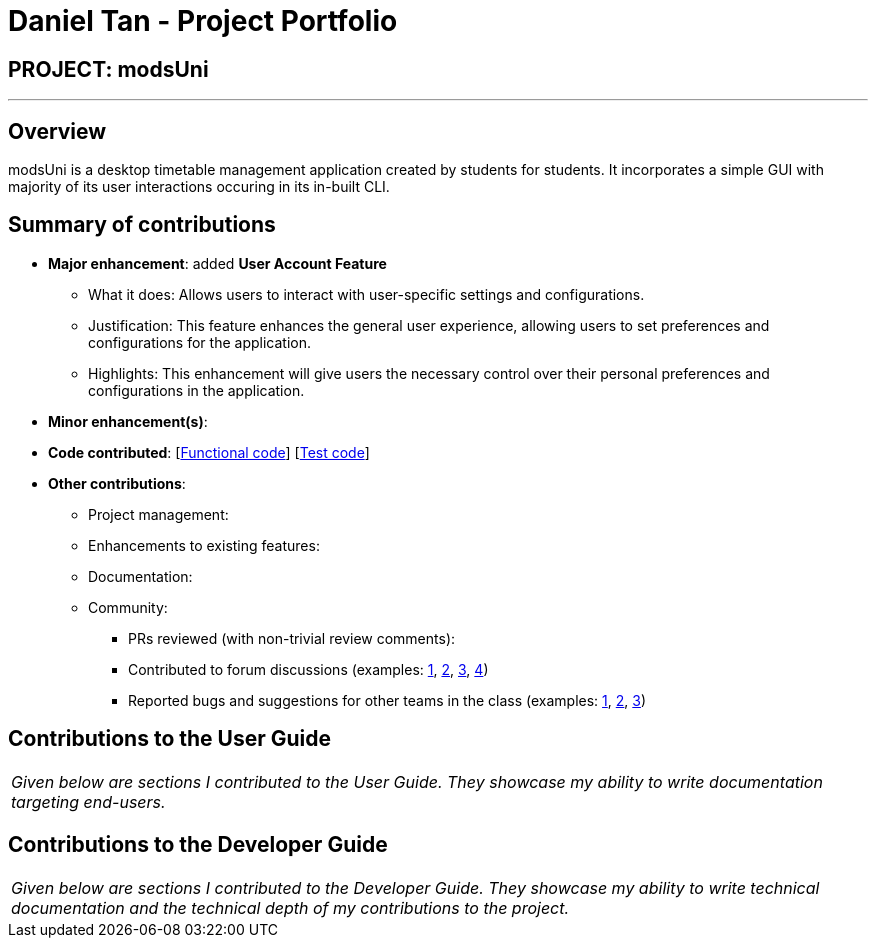 = Daniel Tan - Project Portfolio
:site-section: AboutUs
:imagesDir: ../images
:stylesDir: ../stylesheets

== PROJECT: modsUni

---

== Overview

modsUni is a desktop timetable management application created by students for students. It incorporates a simple GUI with majority of its user interactions occuring in its in-built CLI.

== Summary of contributions

* *Major enhancement*: added *User Account Feature*
** What it does: Allows users to interact with user-specific settings and configurations.
** Justification: This feature enhances the general user experience, allowing users to set preferences and configurations for the application.
** Highlights: This enhancement will give users the necessary control over their personal preferences and configurations in the application.

* *Minor enhancement(s)*:

* *Code contributed*: [https://github.com[Functional code]] [https://github.com[Test code]]

* *Other contributions*:

** Project management:

** Enhancements to existing features:

** Documentation:
** Community:
*** PRs reviewed (with non-trivial review comments):
*** Contributed to forum discussions (examples:  https://github.com[1], https://github.com[2], https://github.com[3], https://github.com[4])
*** Reported bugs and suggestions for other teams in the class (examples:  https://github.com[1], https://github.com[2], https://github.com[3])


== Contributions to the User Guide


|===
|_Given below are sections I contributed to the User Guide. They showcase my ability to write documentation targeting end-users._
|===

//TODO: include::../UserGuide.adoc[tag=useraccountmanagement]

== Contributions to the Developer Guide

|===
|_Given below are sections I contributed to the Developer Guide. They showcase my ability to write technical documentation and the technical depth of my contributions to the project._
|===

// TODO: include::../DeveloperGuide.adoc[tag=useraccountmanagement]

